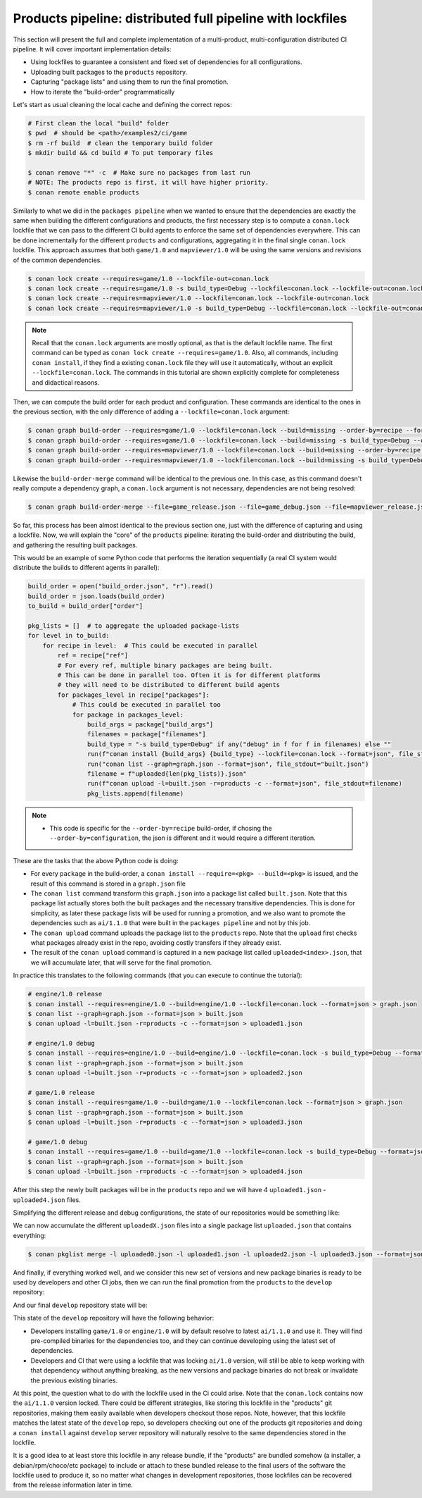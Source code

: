 Products pipeline: distributed full pipeline with lockfiles
===========================================================

This section will present the full and complete implementation of a multi-product, multi-configuration
distributed CI pipeline. It will cover important implementation details:

- Using lockfiles to guarantee a consistent and fixed set of dependencies for all configurations.
- Uploading built packages to the ``products`` repository.
- Capturing "package lists" and using them to run the final promotion.
- How to iterate the "build-order" programmatically


Let's start as usual cleaning the local cache and defining the correct repos:

.. code-block:: bash

    # First clean the local "build" folder
    $ pwd  # should be <path>/examples2/ci/game
    $ rm -rf build  # clean the temporary build folder 
    $ mkdir build && cd build # To put temporary files

    $ conan remove "*" -c  # Make sure no packages from last run
    # NOTE: The products repo is first, it will have higher priority.
    $ conan remote enable products


Similarly to what we did in the ``packages pipeline`` when we wanted to ensure that the dependencies are exactly the same when building the different configurations and products, the first necessary step is to compute a ``conan.lock`` lockfile that we can pass to the different CI build agents to enforce the same set of dependencies everywhere. This can be done incrementally for the different ``products`` and configurations, aggregating it in the final single ``conan.lock`` lockfile. This approach assumes that both ``game/1.0`` and ``mapviewer/1.0`` will be using the same versions and revisions of the common dependencies. 

.. code-block:: bash

    $ conan lock create --requires=game/1.0 --lockfile-out=conan.lock
    $ conan lock create --requires=game/1.0 -s build_type=Debug --lockfile=conan.lock --lockfile-out=conan.lock
    $ conan lock create --requires=mapviewer/1.0 --lockfile=conan.lock --lockfile-out=conan.lock
    $ conan lock create --requires=mapviewer/1.0 -s build_type=Debug --lockfile=conan.lock --lockfile-out=conan.lock


.. note::

    Recall that the ``conan.lock`` arguments are mostly optional, as that is the default lockfile name.
    The first command can be typed as ``conan lock create --requires=game/1.0``. Also, all commands, including
    ``conan install``, if they find a existing ``conan.lock`` file they will use it automatically, without an
    explicit ``--lockfile=conan.lock``. The commands in this tutorial are shown explicitly complete for
    completeness and didactical reasons.


Then, we can compute the build order for each product and configuration. These commands are identical to the ones in the
previous section, with the only difference of adding a ``--lockfile=conan.lock`` argument:


.. code-block:: bash

    $ conan graph build-order --requires=game/1.0 --lockfile=conan.lock --build=missing --order-by=recipe --format=json > game_release.json
    $ conan graph build-order --requires=game/1.0 --lockfile=conan.lock --build=missing -s build_type=Debug --order-by=recipe --format=json > game_debug.json
    $ conan graph build-order --requires=mapviewer/1.0 --lockfile=conan.lock --build=missing --order-by=recipe --format=json > mapviewer_release.json
    $ conan graph build-order --requires=mapviewer/1.0 --lockfile=conan.lock --build=missing -s build_type=Debug --order-by=recipe --format=json > mapviewer_debug.json

Likewise the ``build-order-merge`` command will be identical to the previous one.
In this case, as this command doesn't really compute a dependency graph, a ``conan.lock`` argument is not necessary,
dependencies are not being resolved:


.. code-block:: bash

    $ conan graph build-order-merge --file=game_release.json --file=game_debug.json --file=mapviewer_release.json --file=mapviewer_debug.json --reduce --format=json > build_order.json


    
So far, this process has been almost identical to the previous section one, just with the difference of capturing and using a lockfile.
Now, we will explain the "core" of the ``products`` pipeline: iterating the build-order and distributing the build, and gathering the 
resulting built packages.

This would be an example of some Python code that performs the iteration sequentially (a real CI system would distribute the builds to different agents in parallel):


.. code-block:: python

  build_order = open("build_order.json", "r").read()
  build_order = json.loads(build_order)
  to_build = build_order["order"]

  pkg_lists = []  # to aggregate the uploaded package-lists
  for level in to_build:
      for recipe in level:  # This could be executed in parallel
          ref = recipe["ref"]
          # For every ref, multiple binary packages are being built. 
          # This can be done in parallel too. Often it is for different platforms
          # they will need to be distributed to different build agents
          for packages_level in recipe["packages"]:
              # This could be executed in parallel too
              for package in packages_level:
                  build_args = package["build_args"]
                  filenames = package["filenames"]
                  build_type = "-s build_type=Debug" if any("debug" in f for f in filenames) else ""
                  run(f"conan install {build_args} {build_type} --lockfile=conan.lock --format=json", file_stdout="graph.json")
                  run("conan list --graph=graph.json --format=json", file_stdout="built.json")
                  filename = f"uploaded{len(pkg_lists)}.json"
                  run(f"conan upload -l=built.json -r=products -c --format=json", file_stdout=filename)
                  pkg_lists.append(filename)


.. note::

  - This code is specific for the ``--order-by=recipe`` build-order, if chosing the ``--order-by=configuration``, the json
    is different and it would require a different iteration.


These are the tasks that the above Python code is doing:

- For every ``package`` in the build-order, a ``conan install --require=<pkg> --build=<pkg>`` is issued, and the result of this command is stored in a ``graph.json`` file
- The ``conan list`` command transform this ``graph.json`` into a package list called ``built.json``. Note that this package list actually stores both the built packages and the necessary transitive dependencies. This is done for simplicity, as later these package lists will be used for running a promotion, and we also want to promote the dependencies such as ``ai/1.1.0`` that were built in the ``packages pipeline`` and not by this job.
- The ``conan upload`` command uploads the package list to the ``products`` repo. Note that the ``upload`` first checks what packages already exist in the repo, avoiding costly transfers if they already exist.
- The result of the ``conan upload`` command is captured in a new package list called ``uploaded<index>.json``, that we will accumulate later, that will serve for the final promotion.


In practice this translates to the following commands (that you can execute to continue the tutorial):

.. code-block:: bash

  # engine/1.0 release
  $ conan install --requires=engine/1.0 --build=engine/1.0 --lockfile=conan.lock --format=json > graph.json
  $ conan list --graph=graph.json --format=json > built.json
  $ conan upload -l=built.json -r=products -c --format=json > uploaded1.json

  # engine/1.0 debug
  $ conan install --requires=engine/1.0 --build=engine/1.0 --lockfile=conan.lock -s build_type=Debug --format=json > graph.json
  $ conan list --graph=graph.json --format=json > built.json
  $ conan upload -l=built.json -r=products -c --format=json > uploaded2.json

  # game/1.0 release
  $ conan install --requires=game/1.0 --build=game/1.0 --lockfile=conan.lock --format=json > graph.json
  $ conan list --graph=graph.json --format=json > built.json
  $ conan upload -l=built.json -r=products -c --format=json > uploaded3.json

  # game/1.0 debug
  $ conan install --requires=game/1.0 --build=game/1.0 --lockfile=conan.lock -s build_type=Debug --format=json > graph.json
  $ conan list --graph=graph.json --format=json > built.json
  $ conan upload -l=built.json -r=products -c --format=json > uploaded4.json


After this step the newly built packages will be in the ``products`` repo and we will have 4 ``uploaded1.json`` - ``uploaded4.json`` files.

Simplifying the different release and debug configurations, the state of our repositories would be something like:


.. graphviz::
    :align: center

    digraph repositories {
        node [fillcolor="lightskyblue", style=filled, shape=box]
        rankdir="LR"; 
        subgraph cluster_0 {
          label="Packages server";
          style=filled;
          color=lightgrey;
          subgraph cluster_1 {
            label = "packages\n repository" 
            shape = "box";
            style=filled;
            color=lightblue;
            "packages" [style=invis];
            "ai/1.1.0\n (Release)";
            "ai/1.1.0\n (Debug)";
          }
          subgraph cluster_2 {
            label = "products\n repository" 
            shape = "box";
            style=filled;
            color=lightblue;
            "products" [style=invis];
            "ai/promoted" [label="ai/1.1.0\n(new version)"];
            "engine/promoted" [label="engine/1.0\n(new binary)"];
            "game/promoted" [label="game/1.0\n(new binary)", fillcolor="lightgreen"];


            node [fillcolor="lightskyblue", style=filled, shape=box]
            "game/promoted" -> "engine/promoted" -> "ai/promoted";
          } 
          subgraph cluster_3 {
            rankdir="BT";
            shape = "box";
            label = "develop repository";
            color=lightblue;
            rankdir="BT";
    
            node [fillcolor="lightskyblue", style=filled, shape=box]
            "game/1.0" -> "engine/1.0" -> "ai/1.0" -> "mathlib/1.0";
            "engine/1.0" -> "graphics/1.0" -> "mathlib/1.0";
            "mapviewer/1.0" -> "graphics/1.0";
            "game/1.0" [fillcolor="lightgreen"];
            "mapviewer/1.0" [fillcolor="lightgreen"];
          }
          {
            edge[style=invis];
            "packages" -> "products" -> "game/1.0" ; 
            rankdir="BT";    
          }
        }
    }


We can now accumulate the different ``uploadedX.json`` files into a single package list ``uploaded.json`` that contains everything:

.. code-block:: bash

    $ conan pkglist merge -l uploaded0.json -l uploaded1.json -l uploaded2.json -l uploaded3.json --format=json > uploaded.json


And finally, if everything worked well, and we consider this new set of versions and new package binaries is ready to be used by developers and other CI jobs, then we can run the final promotion from the ``products`` to the ``develop`` repository:

.. code-block:: bash
    :caption: Promoting from products->develop

    # Promotion using Conan download/upload commands 
    # (slow, can be improved with art:promote custom command)
    $ conan download --list=uploaded.json -r=products --format=json > promote.json
    $ conan upload --list=promote.json -r=develop -c


And our final ``develop`` repository state will be:


.. graphviz::
    :align: center

    digraph repositories {
        node [fillcolor="lightskyblue", style=filled, shape=box]
        rankdir="LR"; 
        subgraph cluster_0 {
          label="Packages server";
          style=filled;
          color=lightgrey;
          subgraph cluster_1 {
            label = "packages\n repository" 
            shape = "box";
            style=filled;
            color=lightblue;
            "packages" [style=invis];
            "ai/1.1.0\n (Release)";
            "ai/1.1.0\n (Debug)";
          }
          subgraph cluster_2 {
            label = "products\n repository" 
            shape = "box";
            style=filled;
            color=lightblue;
            "products" [style=invis];
          } 
          subgraph cluster_3 {
            rankdir="BT";
            shape = "box";
            label = "develop repository";
            color=lightblue;
            rankdir="BT";
    
            node [fillcolor="lightskyblue", style=filled, shape=box]
            "game/1.0" -> "engine/1.0" -> "ai/1.0" -> "mathlib/1.0";
            "engine/1.0" -> "graphics/1.0" -> "mathlib/1.0";
            "mapviewer/1.0" -> "graphics/1.0";
            "game/1.0" [fillcolor="lightgreen"];
            "mapviewer/1.0" [fillcolor="lightgreen"];
            "ai/promoted" [label="ai/1.1.0\n(new version)"];
            "engine/promoted" [label="engine/1.0\n(new binary)"];
            "game/promoted" [label="game/1.0\n(new binary)", fillcolor="lightgreen"];
            "game/promoted" -> "engine/promoted" -> "ai/promoted" -> "mathlib/1.0";
             "engine/promoted" -> "graphics/1.0";
          }
          {
            edge[style=invis];
            "packages" -> "products" -> "game/1.0" ; 
            rankdir="BT";    
          }
        }
    }


This state of the ``develop`` repository will have the following behavior:

- Developers installing ``game/1.0`` or ``engine/1.0`` will by default resolve to latest ``ai/1.1.0`` and use it. They will find pre-compiled binaries for the dependencies too, and they can continue developing using the latest set of dependencies.
- Developers and CI that were using a lockfile that was locking ``ai/1.0`` version, will still be able to keep working with that dependency without anything breaking, as the new versions and package binaries do not break or invalidate the previous existing binaries.


At this point, the question what to do with the lockfile used in the Ci could arise. Note that the ``conan.lock`` contains now the ``ai/1.1.0`` version locked. There could be different strategies, like storing this lockfile in the "products" git repositories, making them easily available when developers checkout those repos. Note, however, that this lockfile matches the latest state of the ``develop`` repo, so developers checking out one of the products git repositories and doing a ``conan install`` against ``develop`` server repository will naturally resolve to the same dependencies stored in the lockfile.

It is a good idea to at least store this lockfile in any release bundle, if the "products" are bundled somehow (a installer, a debian/rpm/choco/etc package) to include or attach to these bundled release to the final users of the software the lockfile used to produce it, so no matter what changes in development repositories, those lockfiles can be recovered from the release information later in time.
